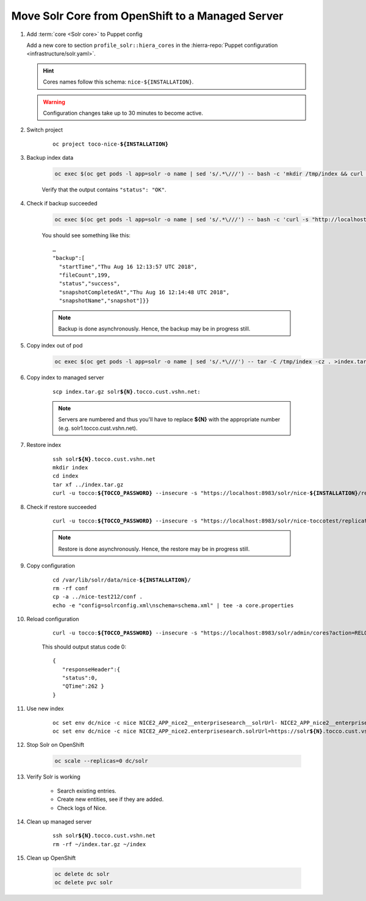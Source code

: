 =================================================
Move Solr Core from OpenShift to a Managed Server
=================================================

#. Add :term:`core <Solr core>` to Puppet config

   Add a new core to section ``profile_solr::hiera_cores`` in the :hierra-repo:`Puppet configuration <infrastructure/solr.yaml>`.

   .. hint::

      Cores names follow this schema: ``nice-${INSTALLATION}``.

   .. warning::

      Configuration changes take up to 30 minutes to become active.

#. Switch project

    .. parsed-literal::

        oc project toco-nice-**${INSTALLATION}**

#. Backup index data

    .. code::

       oc exec $(oc get pods -l app=solr -o name | sed 's/.*\///') -- bash -c 'mkdir /tmp/index && curl -s "http://localhost:8983/solr/nice2_index/replication?command=backup&location=/tmp/index&name=snapshot"'

    Verify that the output contains ``"status": "OK"``.

#. Check if backup succeeded

    .. code::

        oc exec $(oc get pods -l app=solr -o name | sed 's/.*\///') -- bash -c 'curl -s "http://localhost:8983/solr/nice2_index/replication?command=details"'

    You should see something like this::

        …
        "backup":[
          "startTime","Thu Aug 16 12:13:57 UTC 2018",
          "fileCount",199,
          "status","success",
          "snapshotCompletedAt","Thu Aug 16 12:14:48 UTC 2018",
          "snapshotName","snapshot"]}}

    .. note::

        Backup is done asynchronously. Hence, the backup may be in progress still.

#. Copy index out of pod

    .. code::

       oc exec $(oc get pods -l app=solr -o name | sed 's/.*\///') -- tar -C /tmp/index -cz . >index.tar.gz

#. Copy index to managed server

    .. parsed-literal::

        scp index.tar.gz solr\ **${N}**.tocco.cust.vshn.net:

    .. note::

        Servers are numbered and thus you'll have to replace **${N}** with the appropriate number (e.g. solr1.tocco.cust.vshn.net).

#. Restore index

    .. parsed-literal::

        ssh solr\ **${N}**.tocco.cust.vshn.net
        mkdir index
        cd index
        tar xf ../index.tar.gz
        curl -u tocco:\ **${TOCCO_PASSWORD}** --insecure -s "https\://localhost:8983/solr/nice-**${INSTALLATION}**/replication?command=restore&location=$(pwd)&name=snapshot"

#. Check if restore succeeded

    .. parsed-literal::

       curl -u tocco:\ **${TOCCO_PASSWORD}** --insecure -s "https\://localhost:8983/solr/nice-toccotest/replication?command=restorestatus"

    .. note::

        Restore is done asynchronously. Hence, the restore may be in progress still.


#. Copy configuration

    .. parsed-literal::

        cd /var/lib/solr/data/nice-**${INSTALLATION}**/
        rm -rf conf
        cp -a ../nice-test212/conf .
        echo -e "config=solrconfig.xml\\nschema=schema.xml" | tee -a core.properties

#. Reload configuration

    .. parsed-literal::

       curl -u tocco:\ **${TOCCO_PASSWORD}** --insecure -s "https\://localhost:8983/solr/admin/cores?action=RELOAD&core=nice-${INSTALLATION}"

    This should output status code 0::

        {
           "responseHeader":{
           "status":0,
           "QTime":262 }
        }

#. Use new index

    .. parsed-literal::

       oc set env dc/nice -c nice NICE2_APP_nice2__enterprisesearch__solrUrl- NICE2_APP_nice2__enterprisesearch__solrPassword- NICE2_APP_nice2__enterprisesearch__solrUsername-
       oc set env dc/nice -c nice NICE2_APP_nice2.enterprisesearch.solrUrl=https://solr\ **${N}**.tocco.cust.vshn.net:8983/solr/nice-**${INSTALLATION}** NICE2_APP_nice2.enterprisesearch.solrUsername=nice-\ **${INSTALLATION}** NICE2_APP_nice2__enterprisesearch__solrPassword=\ **${PASSWORD}**

#. Stop Solr on OpenShift

    .. code::

       oc scale --replicas=0 dc/solr

#. Verify Solr is working

    * Search existing entries.
    * Create new entities, see if they are added.
    * Check logs of Nice.

#. Clean up managed server

    .. parsed-literal::

        ssh solr\ **${N}**.tocco.cust.vshn.net
        rm -rf ~/index.tar.gz ~/index

#. Clean up OpenShift

    .. code::

       oc delete dc solr
       oc delete pvc solr
